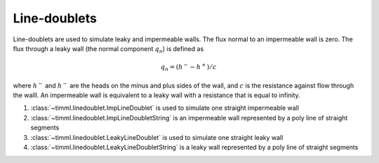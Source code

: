 Line-doublets
=============

Line-doublets are used to simulate leaky and impermeable walls. The flux normal to an
impermeable wall is zero. The flux through a leaky wall (the normal component
:math:`q_{n}`) is defined as

    .. math::
        q_n = (h^- - h^+)/c
        
where :math:`h^-` and :math:`h^-` are the heads on the minus and plus sides of the
wall, and :math:`c` is the resistance against flow through the walll. An impermeable
wall is equivalent to a leaky wall with a resistance that is equal to infinity.

1. :class:`~timml.linedoublet.ImpLineDoublet` is used to simulate one straight
   impermeable wall

2. :class:`~timml.linedoublet.ImpLineDoubletString` is an impermeable wall represented
   by a poly line of straight segments

3. :class:`~timml.linedoublet.LeakyLineDoublet` is used to simulate one straight leaky
   wall

4. :class:`~timml.linedoublet.LeakyLineDoubletString` is a leaky wall represented by a
   poly line of straight segments